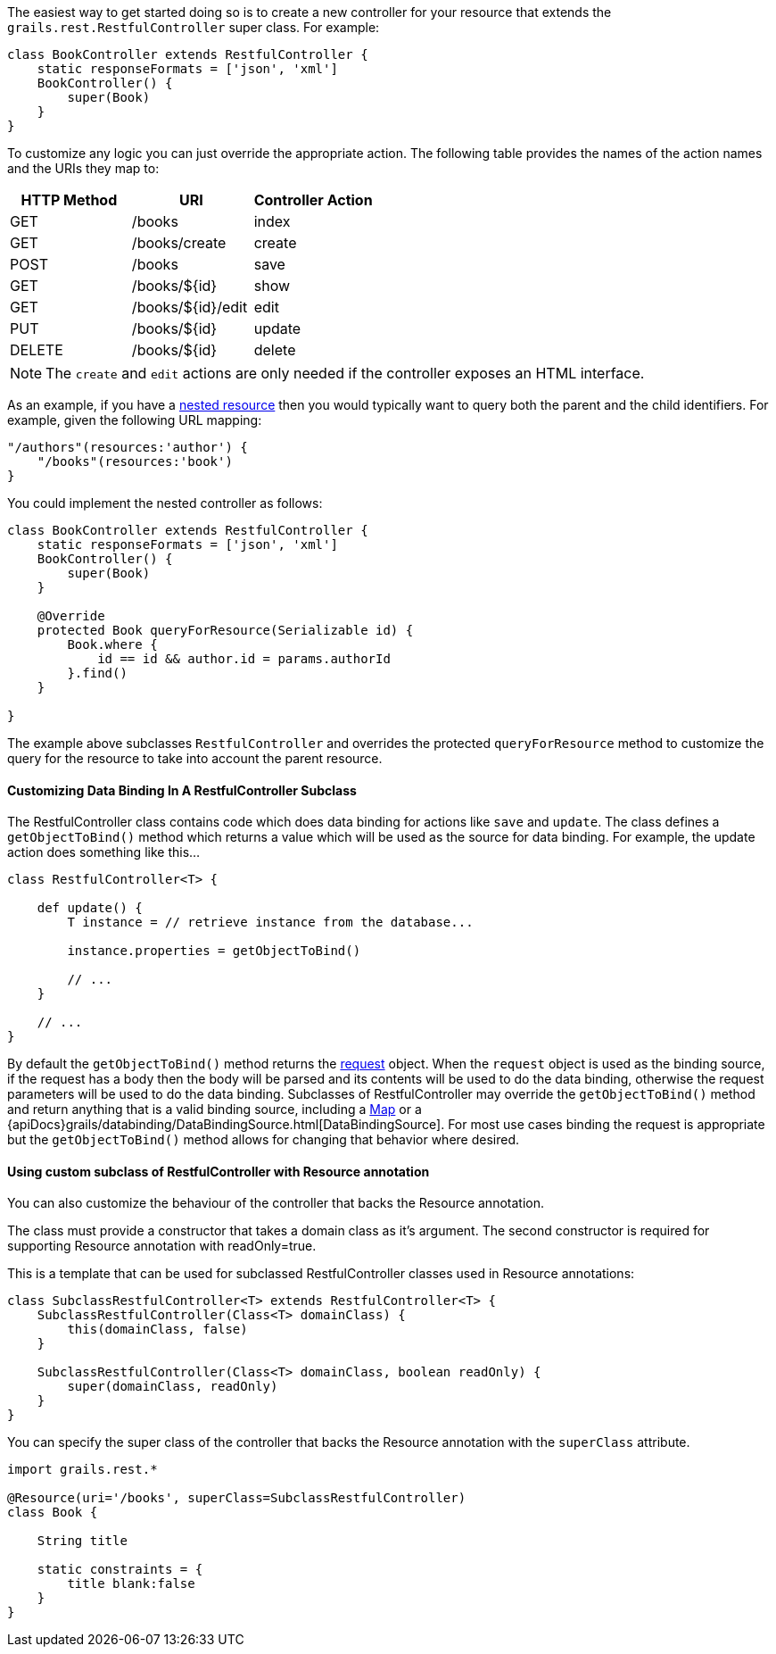 The easiest way to get started doing so is to create a new controller for your resource that extends the `grails.rest.RestfulController` super class. For example:

[source,groovy]
----
class BookController extends RestfulController {
    static responseFormats = ['json', 'xml']
    BookController() {
        super(Book)
    }
}
----

To customize any logic you can just override the appropriate action. The following table provides the names of the action names and the URIs they map to:

[format="csv", options="header"]
|===

HTTP Method,URI,Controller Action
GET,/books,index
GET,/books/create,create
POST,/books,save
GET,/books/${id},show
GET,/books/${id}/edit,edit
PUT,/books/${id},update
DELETE,/books/${id},delete
|===

NOTE: The `create` and `edit` actions are only needed if the controller exposes an HTML interface.

As an example, if you have a link:theWebLayer.html#restfulMappings[nested resource] then you would typically want to query both the parent and the child identifiers. For example, given the following URL mapping:

[source,groovy]
----
"/authors"(resources:'author') {
    "/books"(resources:'book')
}
----

You could implement the nested controller as follows:

[source,groovy]
----
class BookController extends RestfulController {
    static responseFormats = ['json', 'xml']
    BookController() {
        super(Book)
    }

    @Override
    protected Book queryForResource(Serializable id) {
        Book.where {
            id == id && author.id = params.authorId
        }.find()
    }

}
----

The example above subclasses `RestfulController` and overrides the protected `queryForResource` method to customize the query for the resource to take into account the parent resource.


==== Customizing Data Binding In A RestfulController Subclass


The RestfulController class contains code which does data binding for actions like `save` and `update`.  The class defines a `getObjectToBind()` method which returns a value which will be used as the source for data binding.  For example, the update action does something like this...

[source,groovy]
----
class RestfulController<T> {

    def update() {
        T instance = // retrieve instance from the database...

        instance.properties = getObjectToBind()

        // ...
    }

    // ...
}
----

By default the `getObjectToBind()` method returns the link:../ref/Controllers/request.html[request] object.  When the `request` object is used as the binding source, if the request has a body then the body will be parsed and its contents will be used to do the data binding, otherwise the request parameters will be used to do the data binding.  Subclasses of RestfulController may override the `getObjectToBind()` method and return anything that is a valid binding source, including a https://docs.oracle.com/javase/8/docs/api/java/util/Map.html[Map] or a {apiDocs}grails/databinding/DataBindingSource.html[DataBindingSource].  For most use cases binding the request is appropriate but the `getObjectToBind()` method allows for changing that behavior where desired.


==== Using custom subclass of RestfulController with Resource annotation


You can also customize the behaviour of the controller that backs the Resource annotation.

The class must provide a constructor that takes a domain class as it's argument. The second constructor is required for supporting Resource annotation with readOnly=true.

This is a template that can be used for subclassed RestfulController classes used in Resource annotations:
[source,groovy]
----
class SubclassRestfulController<T> extends RestfulController<T> {
    SubclassRestfulController(Class<T> domainClass) {
        this(domainClass, false)
    }

    SubclassRestfulController(Class<T> domainClass, boolean readOnly) {
        super(domainClass, readOnly)
    }
}
----


You can specify the super class of the controller that backs the Resource annotation with the `superClass` attribute.

[source,groovy]
----
import grails.rest.*

@Resource(uri='/books', superClass=SubclassRestfulController)
class Book {

    String title

    static constraints = {
        title blank:false
    }
}
----
